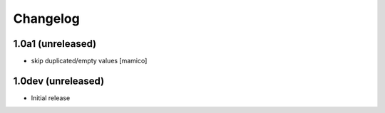 Changelog
=========

1.0a1 (unreleased)
------------------

- skip duplicated/empty values
  [mamico]

1.0dev (unreleased)
-------------------

- Initial release
